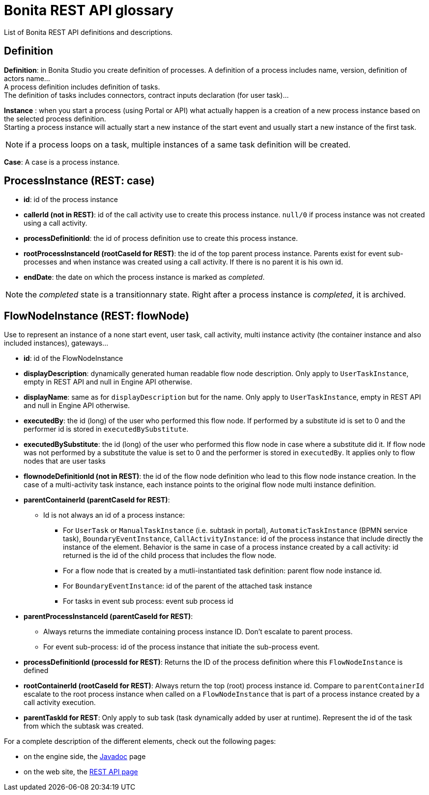 = Bonita REST API glossary
:description: List of Bonita REST API definitions and descriptions.

List of Bonita REST API definitions and descriptions.

== Definition

*Definition*: in Bonita Studio you create definition of processes. A definition of a process includes name, version, definition of actors name... +
A process definition includes definition of tasks. +
The definition of tasks includes connectors, contract inputs declaration (for user task)...

*Instance* : when you start a process (using Portal or API) what actually happen is a creation of a new process instance based on the selected process definition. +
Starting a process instance will actually start a new instance of the start event and usually start a new instance of the first task.

[NOTE]
====

if a process loops on a task, multiple instances of a same task definition will be created.
====

*Case*: A case is a process instance.

== ProcessInstance (REST: case)

* *id*: id of the process instance
* *callerId (not in REST)*: id of the call activity use to create this process instance. `null/0` if process instance was not created using a call activity.
* *processDefinitionId*: the id of process definition use to create this process instance.
* *rootProcessInstanceId (rootCaseId for REST)*: the id of the top parent process instance. Parents exist for event sub-processes and when instance was created using a call activity. If there is no parent it is his own id.
* *endDate*: the date on which the process instance is marked as _completed_.

[NOTE]
====
the _completed_ state is a transitionnary state. Right after a process instance is _completed_, it is archived.
====

== FlowNodeInstance (REST: flowNode)

Use to represent an instance of a none start event, user task, call activity, multi instance activity (the container instance and also included instances), gateways...

* *id*: id of the FlowNodeInstance
* *displayDescription*: dynamically generated human readable flow node description. Only apply to `UserTaskInstance`, empty in REST API and null in Engine API otherwise.
* *displayName*: same as for `displayDescription` but for the name. Only apply to `UserTaskInstance`, empty in REST API and null in Engine API otherwise.
* *executedBy*: the id (long) of the user who performed this flow node. If performed by a substitute id is set to 0 and the performer id is stored in `executedBySubstitute`.
* *executedBySubstitute*: the id (long) of the user who performed this flow node in case where a substitute did it. If flow node was not performed by a substitute the value is set to 0 and the performer is stored in `executedBy`. It applies only to flow nodes that are user tasks
* *flownodeDefinitionId (not in REST)*: the id of the flow node definition who lead to this flow node instance creation. In the case of a multi-activity task instance, each instance points to the original flow node multi instance definition.
* *parentContainerId (parentCaseId for REST)*:
 ** Id is not always an id of a process instance:
  *** For `UserTask` or `ManualTaskInstance` (i.e. subtask in portal), `AutomaticTaskInstance` (BPMN service task), `BoundaryEventInstance`, `CallActivityInstance`: id of the process instance that include directly the instance of the element. Behavior is the same in case of a process instance created by a call activity: id returned is the id of the child process that includes the flow node.
  *** For a flow node that is created by a mutli-instantiated task definition: parent flow node instance id.
  *** For `BoundaryEventInstance`: id of the parent of the attached task instance
  *** For tasks in event sub process: event sub process id
* *parentProcessInstanceId (parentCaseId for REST)*:
 ** Always returns the immediate containing process instance ID. Don't escalate to parent process.
 ** For event sub-process: id of the process instance that initiate the sub-process event.
* *processDefinitionId (processId for REST)*: Returns the ID of the process definition where this `FlowNodeInstance` is defined
* *rootContainerId (rootCaseId for REST)*: Always return the top (root) process instance id. Compare to `parentContainerId` escalate to the root process instance when called on a `FlowNodeInstance` that is part of a process instance created by a call activity execution.
* *parentTaskId for REST*: Only apply to sub task (task dynamically added by user at runtime). Represent the id of the task from which the subtask was created.

For a complete description of the different elements, check out the following pages:

* on the engine side, the http://documentation.bonitasoft.com/javadoc/api/{varVersion}/index.html[Javadoc] page
* on the web site, the xref:rest-api-overview.adoc[REST API page]
